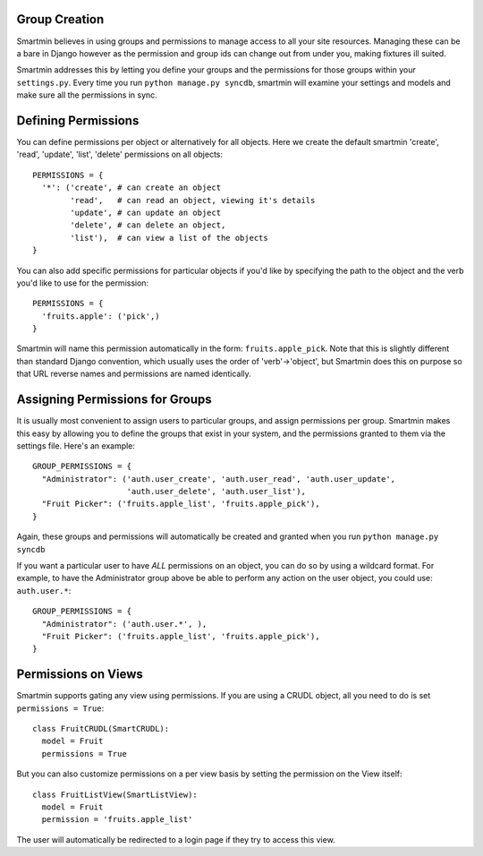 
Group Creation
================

Smartmin believes in using groups and permissions to manage access to all your site resources.  Managing these can be a bare in Django however as the permission and group ids can change out from under you, making fixtures ill suited.

Smartmin addresses this by letting you define your groups and the permissions for those groups within your ``settings.py``.  Every time you run ``python manage.py syncdb``, smartmin will examine your settings and models and make sure all the permissions in sync.

Defining Permissions
======================

You can define permissions per object or alternatively for all objects.  Here we create the default smartmin 'create', 'read', 'update', 'list', 'delete' permissions on all objects::

  PERMISSIONS = {
    '*': ('create', # can create an object
          'read',   # can read an object, viewing it's details
          'update', # can update an object
          'delete', # can delete an object,
          'list'),  # can view a list of the objects
  }

You can also add specific permissions for particular objects if you'd like by specifying the path to the object and the verb you'd like to use for the permission::

  PERMISSIONS = {
    'fruits.apple': ('pick',)
  }

Smartmin will name this permission automatically in the form: ``fruits.apple_pick``.  Note that this is slightly different than standard Django convention, which usually uses the order of 'verb'->'object', but Smartmin does this on purpose so that URL reverse names and permissions are named identically.

Assigning Permissions for Groups
==================================

It is usually most convenient to assign users to particular groups, and assign permissions per group.  Smartmin makes this easy by allowing you to define the groups that exist in your system, and the permissions granted to them via the settings file.  Here's an example::

  GROUP_PERMISSIONS = {
    "Administrator": ('auth.user_create', 'auth.user_read', 'auth.user_update', 
                      'auth.user_delete', 'auth.user_list'),
    "Fruit Picker": ('fruits.apple_list', 'fruits.apple_pick'),
  }

Again, these groups and permissions will automatically be created and granted when you run ``python manage.py syncdb``

If you want a particular user to have *ALL* permissions on an object, you can do so by using a wildcard format.  For example, to have the Administrator group above be able to perform any action on the user object, you could use: ``auth.user.*``::

  GROUP_PERMISSIONS = {
    "Administrator": ('auth.user.*', ),
    "Fruit Picker": ('fruits.apple_list', 'fruits.apple_pick'),
  }


Permissions on Views
=====================

Smartmin supports gating any view using permissions.  If you are using a CRUDL object, all you need to do is set ``permissions = True``::

  class FruitCRUDL(SmartCRUDL):
    model = Fruit
    permissions = True

But you can also customize permissions on a per view basis by setting the permission on the View itself::

  class FruitListView(SmartListView):
    model = Fruit
    permission = 'fruits.apple_list'

The user will automatically be redirected to a login page if they try to access this view.
